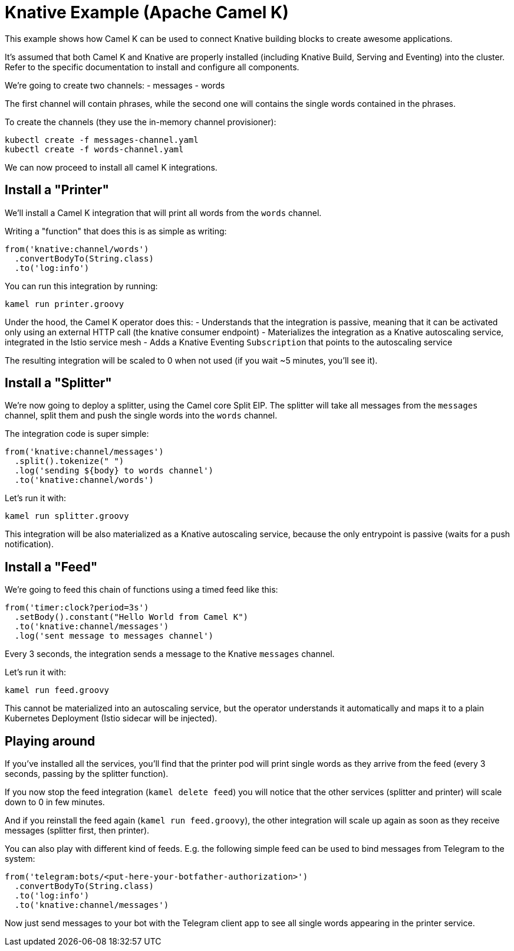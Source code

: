Knative Example (Apache Camel K)
================================

This example shows how Camel K can be used to connect Knative building blocks to create awesome applications.

It's assumed that both Camel K and Knative are properly installed (including Knative Build, Serving and Eventing) into the cluster.
Refer to the specific documentation to install and configure all components.

We're going to create two channels:
- messages
- words

The first channel will contain phrases, while the second one will contains the single words contained in the phrases.

To create the channels (they use the in-memory channel provisioner):

```
kubectl create -f messages-channel.yaml
kubectl create -f words-channel.yaml
```

We can now proceed to install all camel K integrations.

== Install a "Printer"

We'll install a Camel K integration that will print all words from the `words` channel.

Writing a "function" that does this is as simple as writing:

```
from('knative:channel/words')
  .convertBodyTo(String.class)
  .to('log:info')
```

You can run this integration by running:

```
kamel run printer.groovy
```

Under the hood, the Camel K operator does this:
- Understands that the integration is passive, meaning that it can be activated only using an external HTTP call (the knative consumer endpoint)
- Materializes the integration as a Knative autoscaling service, integrated in the Istio service mesh
- Adds a Knative Eventing `Subscription` that points to the autoscaling service

The resulting integration will be scaled to 0 when not used (if you wait ~5 minutes, you'll see it).

== Install a "Splitter"

We're now going to deploy a splitter, using the Camel core Split EIP. The splitter will take all messages from the `messages` channel,
split them and push the single words into the `words` channel.

The integration code is super simple:

```
from('knative:channel/messages')
  .split().tokenize(" ")
  .log('sending ${body} to words channel')
  .to('knative:channel/words')
```

Let's run it with:

```
kamel run splitter.groovy
```

This integration will be also materialized as a Knative autoscaling service, because the only entrypoint is passive (waits for a push notification).

== Install a "Feed"

We're going to feed this chain of functions using a timed feed like this:

```
from('timer:clock?period=3s')
  .setBody().constant("Hello World from Camel K")
  .to('knative:channel/messages')
  .log('sent message to messages channel')
```

Every 3 seconds, the integration sends a message to the Knative `messages` channel.

Let's run it with:

```
kamel run feed.groovy
```

This cannot be materialized into an autoscaling service, but the operator understands it automatically and maps it to a plain Kubernetes Deployment
(Istio sidecar will be injected).

== Playing around

If you've installed all the services, you'll find that the printer pod will print single words as they arrive from the feed (every 3 seconds, passing by the splitter function).

If you now stop the feed integration (`kamel delete feed`) you will notice that the other services (splitter and printer) will scale down to 0 in few minutes.

And if you reinstall the feed again (`kamel run feed.groovy`), the other integration will scale up again as soon as they receive messages (splitter first, then printer).

You can also play with different kind of feeds. E.g. the following simple feed can be used to bind messages from Telegram to the system:

```
from('telegram:bots/<put-here-your-botfather-authorization>')
  .convertBodyTo(String.class)
  .to('log:info')
  .to('knative:channel/messages')
```

Now just send messages to your bot with the Telegram client app to see all single words appearing in the printer service.
